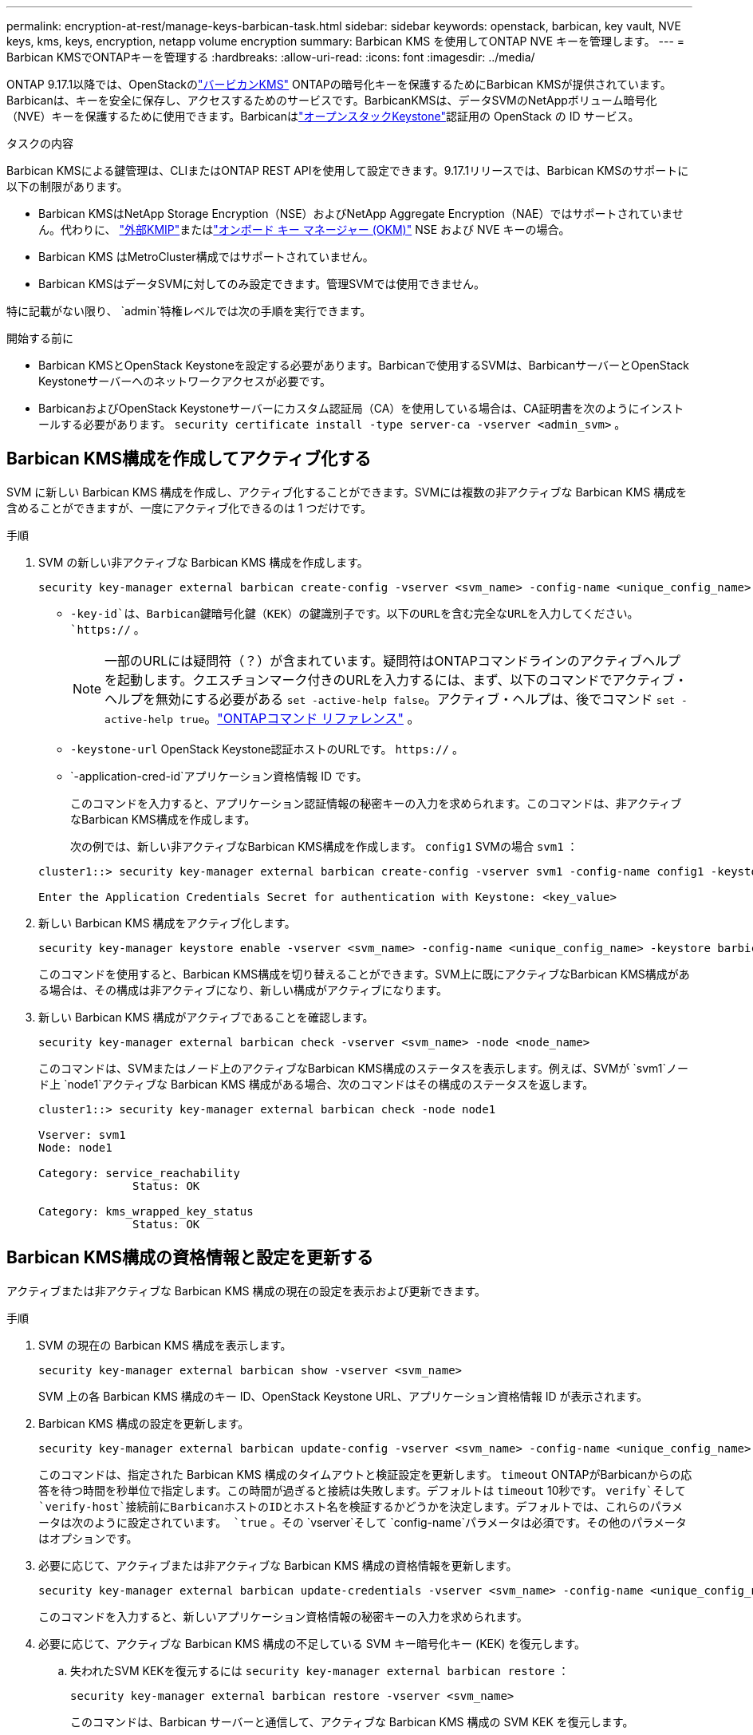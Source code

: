 ---
permalink: encryption-at-rest/manage-keys-barbican-task.html 
sidebar: sidebar 
keywords: openstack, barbican, key vault, NVE keys, kms, keys, encryption, netapp volume encryption 
summary: Barbican KMS を使用してONTAP NVE キーを管理します。 
---
= Barbican KMSでONTAPキーを管理する
:hardbreaks:
:allow-uri-read: 
:icons: font
:imagesdir: ../media/


[role="lead"]
ONTAP 9.17.1以降では、OpenStackのlink:https://docs.openstack.org/barbican/latest/["バービカンKMS"^] ONTAPの暗号化キーを保護するためにBarbican KMSが提供されています。Barbicanは、キーを安全に保存し、アクセスするためのサービスです。BarbicanKMSは、データSVMのNetAppボリューム暗号化（NVE）キーを保護するために使用できます。Barbicanはlink:https://docs.openstack.org/keystone/latest/["オープンスタックKeystone"^]認証用の OpenStack の ID サービス。

.タスクの内容
Barbican KMSによる鍵管理は、CLIまたはONTAP REST APIを使用して設定できます。9.17.1リリースでは、Barbican KMSのサポートに以下の制限があります。

* Barbican KMSはNetApp Storage Encryption（NSE）およびNetApp Aggregate Encryption（NAE）ではサポートされていません。代わりに、 link:enable-external-key-management-96-later-nve-task.html["外部KMIP"]またはlink:enable-onboard-key-management-96-later-nve-task.html["オンボード キー マネージャー (OKM)"] NSE および NVE キーの場合。
* Barbican KMS はMetroCluster構成ではサポートされていません。
* Barbican KMSはデータSVMに対してのみ設定できます。管理SVMでは使用できません。


特に記載がない限り、  `admin`特権レベルでは次の手順を実行できます。

.開始する前に
* Barbican KMSとOpenStack Keystoneを設定する必要があります。Barbicanで使用するSVMは、BarbicanサーバーとOpenStack Keystoneサーバーへのネットワークアクセスが必要です。
* BarbicanおよびOpenStack Keystoneサーバーにカスタム認証局（CA）を使用している場合は、CA証明書を次のようにインストールする必要があります。  `security certificate install -type server-ca -vserver <admin_svm>` 。




== Barbican KMS構成を作成してアクティブ化する

SVM に新しい Barbican KMS 構成を作成し、アクティブ化することができます。SVMには複数の非アクティブな Barbican KMS 構成を含めることができますが、一度にアクティブ化できるのは 1 つだけです。

.手順
. SVM の新しい非アクティブな Barbican KMS 構成を作成します。
+
[source, cli]
----
security key-manager external barbican create-config -vserver <svm_name> -config-name <unique_config_name> -key-id <key_id> -keystone-url <keystone_url> -application-cred-id <keystone_applications_credentials_id>
----
+
** `-key-id`は、Barbican鍵暗号化鍵（KEK）の鍵識別子です。以下のURLを含む完全なURLを入力してください。  `https://` 。


+

NOTE: 一部のURLには疑問符（？）が含まれています。疑問符はONTAPコマンドラインのアクティブヘルプを起動します。クエスチョンマーク付きのURLを入力するには、まず、以下のコマンドでアクティブ・ヘルプを無効にする必要がある `set -active-help false`。アクティブ・ヘルプは、後でコマンド `set -active-help true`。link:https://docs.netapp.com/us-en/ontap-cli/set.html["ONTAPコマンド リファレンス"] 。

+
** `-keystone-url` OpenStack Keystone認証ホストのURLです。  `https://` 。
** `-application-cred-id`アプリケーション資格情報 ID です。
+
このコマンドを入力すると、アプリケーション認証情報の秘密キーの入力を求められます。このコマンドは、非アクティブなBarbican KMS構成を作成します。

+
次の例では、新しい非アクティブなBarbican KMS構成を作成します。  `config1` SVMの場合 `svm1` ：

+
[listing]
----
cluster1::> security key-manager external barbican create-config -vserver svm1 -config-name config1 -keystone-url https://172.21.76.152:5000/v3 -application-cred-id app123 -key-id https://172.21.76.153:9311/v1/secrets/<id_value>

Enter the Application Credentials Secret for authentication with Keystone: <key_value>
----


. 新しい Barbican KMS 構成をアクティブ化します。
+
[source, cli]
----
security key-manager keystore enable -vserver <svm_name> -config-name <unique_config_name> -keystore barbican
----
+
このコマンドを使用すると、Barbican KMS構成を切り替えることができます。SVM上に既にアクティブなBarbican KMS構成がある場合は、その構成は非アクティブになり、新しい構成がアクティブになります。

. 新しい Barbican KMS 構成がアクティブであることを確認します。
+
[source, cli]
----
security key-manager external barbican check -vserver <svm_name> -node <node_name>
----
+
このコマンドは、SVMまたはノード上のアクティブなBarbican KMS構成のステータスを表示します。例えば、SVMが `svm1`ノード上 `node1`アクティブな Barbican KMS 構成がある場合、次のコマンドはその構成のステータスを返します。

+
[listing]
----
cluster1::> security key-manager external barbican check -node node1

Vserver: svm1
Node: node1

Category: service_reachability
              Status: OK

Category: kms_wrapped_key_status
              Status: OK
----




== Barbican KMS構成の資格情報と設定を更新する

アクティブまたは非アクティブな Barbican KMS 構成の現在の設定を表示および更新できます。

.手順
. SVM の現在の Barbican KMS 構成を表示します。
+
[source, cli]
----
security key-manager external barbican show -vserver <svm_name>
----
+
SVM 上の各 Barbican KMS 構成のキー ID、OpenStack Keystone URL、アプリケーション資格情報 ID が表示されます。

. Barbican KMS 構成の設定を更新します。
+
[source, cli]
----
security key-manager external barbican update-config -vserver <svm_name> -config-name <unique_config_name> -timeout <timeout> -verify <true|false> -verify-host <true|false>
----
+
このコマンドは、指定された Barbican KMS 構成のタイムアウトと検証設定を更新します。  `timeout` ONTAPがBarbicanからの応答を待つ時間を秒単位で指定します。この時間が過ぎると接続は失敗します。デフォルトは `timeout` 10秒です。  `verify`そして `verify-host`接続前にBarbicanホストのIDとホスト名を検証するかどうかを決定します。デフォルトでは、これらのパラメータは次のように設定されています。  `true` 。その `vserver`そして `config-name`パラメータは必須です。その他のパラメータはオプションです。

. 必要に応じて、アクティブまたは非アクティブな Barbican KMS 構成の資格情報を更新します。
+
[source, cli]
----
security key-manager external barbican update-credentials -vserver <svm_name> -config-name <unique_config_name> -application-cred-id <keystone_applications_credentials_id>
----
+
このコマンドを入力すると、新しいアプリケーション資格情報の秘密キーの入力を求められます。

. 必要に応じて、アクティブな Barbican KMS 構成の不足している SVM キー暗号化キー (KEK) を復元します。
+
.. 失われたSVM KEKを復元するには `security key-manager external barbican restore` ：
+
[source, cli]
----
security key-manager external barbican restore -vserver <svm_name>
----
+
このコマンドは、Barbican サーバーと通信して、アクティブな Barbican KMS 構成の SVM KEK を復元します。



. 必要に応じて、Barbican KMS 構成の SVM KEK のキーを再設定します。
+
.. 権限レベルをadvancedに設定します。
+
[source, cli]
----
set -privilege advanced
----
.. SVM KEKを次のように再鍵化する。  `security key-manager external barbican rekey-internal` ：
+
[source, cli]
----
security key-manager external barbican rekey-internal -vserver <svm_name>
----
+
このコマンドは、指定されたSVMの新しいSVM KEKを生成し、ボリューム暗号化キーを新しいSVM KEKで再ラップします。新しいSVM KEKは、アクティブなBarbican KMS構成によって保護されます。







== Barbican KMSとオンボードキーマネージャー間でキーを移行する

Barbican KMSからOnboard Key Manager（OKM）へ、またその逆の方法で鍵を移行できます。OKMの詳細については、以下を参照してください。 link:enable-onboard-key-management-96-later-nse-task.html["ONTAP 9 .6以降でオンボードキー管理を有効にする"] 。

.手順
. 権限レベルをadvancedに設定します。
+
[source, cli]
----
set -privilege advanced
----
. 必要に応じて、Barbican KMS から OKM にキーを移行します。
+
[source, cli]
----
security key-manager key migrate -from-vserver <svm_name> -to-vserver <admin_svm_name>
----
+
`svm_name` Barbican KMS 構成の SVM の名前です。

. 必要に応じて、OKM から Barbican KMS にキーを移行します。
+
[source, cli]
----
security key-manager key migrate -from-vserver <admin_svm_name> -to-vserver <svm_name>
----




== Barbican KMS 構成を無効化して削除する

暗号化されたボリュームのないアクティブな Barbican KMS 構成を無効にしたり、非アクティブな Barbican KMS 構成を削除したりできます。

.手順
. 権限レベルをadvancedに設定します。
+
[source, cli]
----
set -privilege advanced
----
. アクティブな Barbican KMS 構成を無効にします。
+
[source, cli]
----
security key-manager keystore disable -vserver <svm_name>
----
+
SVMにNVE暗号化ボリュームが存在する場合は、それらを復号化するか、 <<Barbican KMSとオンボードキーマネージャー間でキーを移行する,キーを移行する>> Barbican KMS 構成を無効にする前に、次の手順に従ってください。新しい Barbican KMS 構成を有効にする場合、NVE ボリュームの復号化やキーの移行は不要であり、現在アクティブな Barbican KMS 構成は無効になります。

. 非アクティブな Barbican KMS 構成を削除します。
+
[source, cli]
----
security key-manager keystore delete -vserver <svm_name> -config-name <unique_config_name> -type barbican
----

